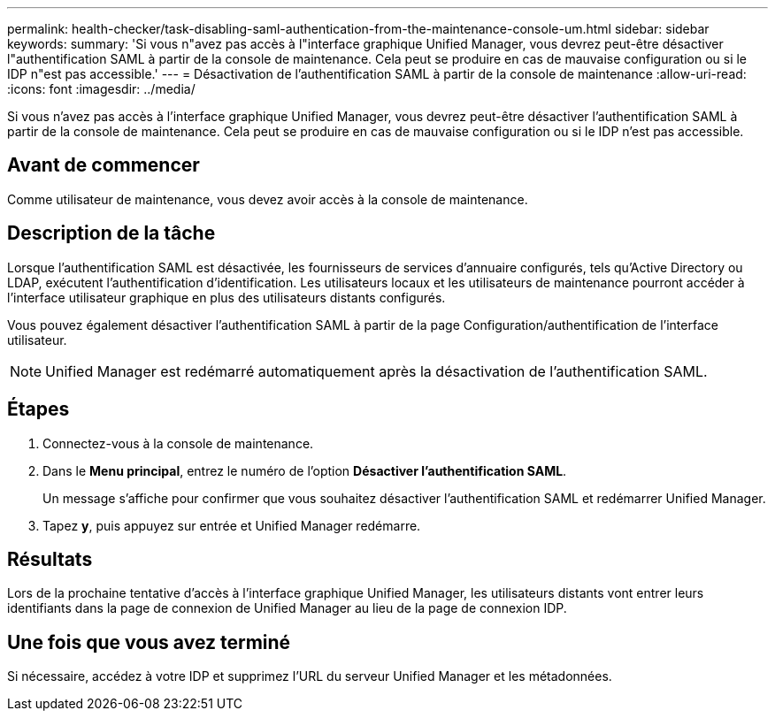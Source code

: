 ---
permalink: health-checker/task-disabling-saml-authentication-from-the-maintenance-console-um.html 
sidebar: sidebar 
keywords:  
summary: 'Si vous n"avez pas accès à l"interface graphique Unified Manager, vous devrez peut-être désactiver l"authentification SAML à partir de la console de maintenance. Cela peut se produire en cas de mauvaise configuration ou si le IDP n"est pas accessible.' 
---
= Désactivation de l'authentification SAML à partir de la console de maintenance
:allow-uri-read: 
:icons: font
:imagesdir: ../media/


[role="lead"]
Si vous n'avez pas accès à l'interface graphique Unified Manager, vous devrez peut-être désactiver l'authentification SAML à partir de la console de maintenance. Cela peut se produire en cas de mauvaise configuration ou si le IDP n'est pas accessible.



== Avant de commencer

Comme utilisateur de maintenance, vous devez avoir accès à la console de maintenance.



== Description de la tâche

Lorsque l'authentification SAML est désactivée, les fournisseurs de services d'annuaire configurés, tels qu'Active Directory ou LDAP, exécutent l'authentification d'identification. Les utilisateurs locaux et les utilisateurs de maintenance pourront accéder à l'interface utilisateur graphique en plus des utilisateurs distants configurés.

Vous pouvez également désactiver l'authentification SAML à partir de la page Configuration/authentification de l'interface utilisateur.

[NOTE]
====
Unified Manager est redémarré automatiquement après la désactivation de l'authentification SAML.

====


== Étapes

. Connectez-vous à la console de maintenance.
. Dans le *Menu principal*, entrez le numéro de l'option *Désactiver l'authentification SAML*.
+
Un message s'affiche pour confirmer que vous souhaitez désactiver l'authentification SAML et redémarrer Unified Manager.

. Tapez *y*, puis appuyez sur entrée et Unified Manager redémarre.




== Résultats

Lors de la prochaine tentative d'accès à l'interface graphique Unified Manager, les utilisateurs distants vont entrer leurs identifiants dans la page de connexion de Unified Manager au lieu de la page de connexion IDP.



== Une fois que vous avez terminé

Si nécessaire, accédez à votre IDP et supprimez l'URL du serveur Unified Manager et les métadonnées.
